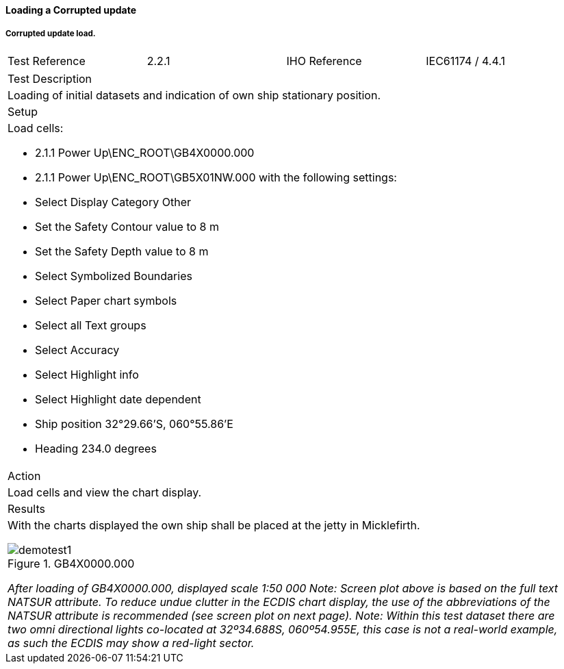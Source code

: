 ==== Loading a Corrupted update

===== Corrupted update load.

[width="95%",caption="",stripes="odd"]
|====================
|Test Reference    |    2.2.1   | IHO Reference | IEC61174 / 4.4.1
|====================
[width="95%",caption="",stripes="odd"]
|====================
|Test Description
|Loading of initial datasets and indication of own ship stationary position.
|Setup
a| Load cells:

* 2.1.1 Power Up\ENC_ROOT\GB4X0000.000
* 2.1.1 Power Up\ENC_ROOT\GB5X01NW.000 with the following settings:
* Select Display Category Other
* Set the Safety Contour value to 8 m
* Set the Safety Depth value to 8 m
* Select Symbolized Boundaries
* Select Paper chart symbols
* Select all Text groups
* Select Accuracy
* Select Highlight info
* Select Highlight date dependent
* Ship position 32°29.66’S, 060°55.86’E
* Heading 234.0 degrees
| Action
| Load cells and view the chart display.
| Results
a| With the charts displayed the own ship shall be placed at the jetty in Micklefirth.

.GB4X0000.000
image::images/demotest1.png[scaledwidth=100%,align="center"]

_After loading of GB4X0000.000, displayed scale 1:50 000 Note: Screen plot above is based on the full text NATSUR attribute. To reduce undue clutter in the ECDIS chart display, the use of the abbreviations of the NATSUR attribute is recommended (see screen plot on next page). Note: Within this test dataset there are two omni directional lights co-located at 32º34.688S, 060º54.955E, this case is not a real-world example, as such the ECDIS may show a red-light sector._

|====================